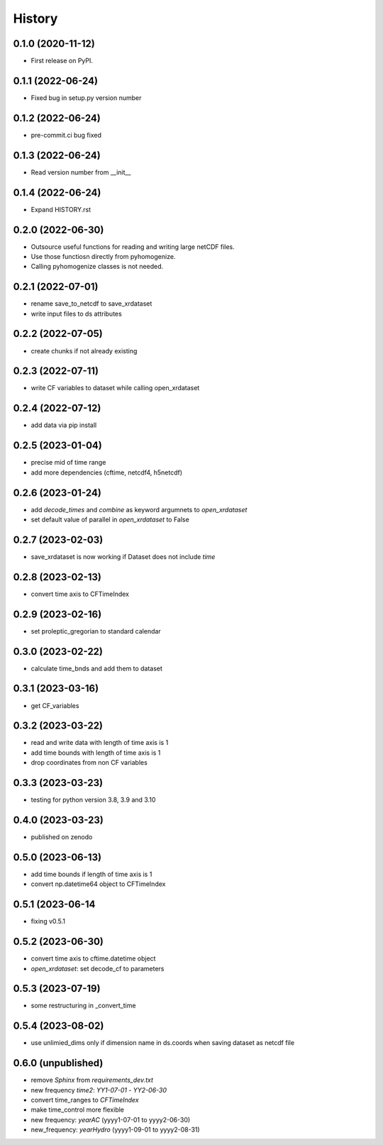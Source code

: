 =======
History
=======

0.1.0 (2020-11-12)
------------------

* First release on PyPI.

0.1.1 (2022-06-24)
------------------

* Fixed bug in setup.py version number

0.1.2 (2022-06-24)
------------------

* pre-commit.ci bug fixed

0.1.3 (2022-06-24)
------------------

* Read version number from __init__

0.1.4 (2022-06-24)
------------------

* Expand HISTORY.rst

0.2.0 (2022-06-30)
------------------

* Outsource useful functions for reading and writing large netCDF files.
* Use those functiosn directly from pyhomogenize.
* Calling pyhomogenize classes is not needed.

0.2.1 (2022-07-01)
------------------

* rename save_to_netcdf to save_xrdataset
* write input files to ds attributes

0.2.2 (2022-07-05)
------------------

* create chunks if not already existing

0.2.3 (2022-07-11)
------------------

* write CF variables to dataset while calling open_xrdataset

0.2.4 (2022-07-12)
------------------

* add data via pip install

0.2.5 (2023-01-04)
------------------

* precise mid of time range
* add more dependencies (cftime, netcdf4, h5netcdf)

0.2.6 (2023-01-24)
------------------

* add `decode_times` and `combine` as keyword argumnets to `open_xrdataset`
* set default value of parallel in `open_xrdataset` to False

0.2.7 (2023-02-03)
------------------

* save_xrdataset is now working if Dataset does not include `time`

0.2.8 (2023-02-13)
------------------

* convert time axis to CFTimeIndex

0.2.9 (2023-02-16)
------------------

* set proleptic_gregorian to standard calendar

0.3.0 (2023-02-22)
------------------

* calculate time_bnds and add them to dataset

0.3.1 (2023-03-16)
------------------

* get CF_variables

0.3.2 (2023-03-22)
------------------

* read and write data with length of time axis is 1
* add time bounds with length of time axis is 1
* drop coordinates from non CF variables

0.3.3 (2023-03-23)
------------------

* testing for python version 3.8, 3.9 and 3.10

0.4.0 (2023-03-23)
------------------

* published on zenodo

0.5.0 (2023-06-13)
------------------

* add time bounds if length of time axis is 1
* convert np.datetime64 object to CFTimeIndex

0.5.1 (2023-06-14
-----------------

* fixing v0.5.1

0.5.2 (2023-06-30)
------------------

* convert time axis to cftime.datetime object
* `open_xrdataset`: set decode_cf to parameters

0.5.3 (2023-07-19)
------------------

* some restructuring in _convert_time

0.5.4 (2023-08-02)
------------------

* use unlimied_dims only if dimension name in ds.coords when saving dataset as netcdf file

0.6.0 (unpublished)
-------------------

* remove `Sphinx` from `requirements_dev.txt`
* new frequency `time2`: `YY1-07-01` - `YY2-06-30`
* convert time_ranges to `CFTimeIndex`
* make time_control more flexible
* new frequency: `yearAC` (yyyy1-07-01 to yyyy2-06-30)
* new_frequency: `yearHydro` (yyyy1-09-01 to yyyy2-08-31)
